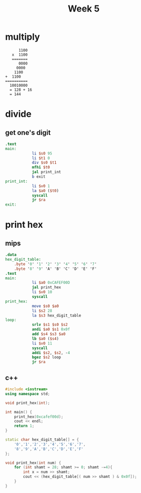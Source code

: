 #+title: Week 5
* multiply
#+begin_src
         1100
      x  1100
      =======
         0000
        0000
       1100
   +  1100
   ==========
     10010000
     = 128 + 16
     = 144
#+end_src
* divide
** get one's digit
#+begin_src mips :tangle
.text
main:
            li $s0 95
            li $t1 0
            div $s0 $t1
            mfhi $t0
            jal print_int
            b exit
print_int:
            li $v0 1
            la $a0 ($t0)
            syscall
            jr $ra
exit:
#+end_src

#+RESULTS:
: 0
* print hex
** mips
#+begin_src mips :tangle
.data
hex_digit_table:
    .byte '0' '1' '2' '3' '4' '5' '6' '7'
    .byte '8' '9' 'A' 'B' 'C' 'D' 'E' 'F'
.text
main:
            li $a0 0xCAFEF00D
            jal print_hex
            li $v0 10
            syscall
print_hex:
            move $s0 $a0
            li $s2 28
            la $s3 hex_digit_table
loop:
            srlv $s1 $s0 $s2
            andi $a0 $s1 0x0f
            add $s4 $s3 $a0
            lb $a0 ($s4)
            li $v0 11
            syscall
            addi $s2, $s2, -4
            bgez $s2 loop
            jr $ra
#+end_src

#+RESULTS:
: CAFEF00D
** c++
#+begin_src cpp
#include <iostream>
using namespace std;

void print_hex(int);

int main() {
    print_hex(0xcafef00d);
    cout << endl;
    return 1;
}

static char hex_digit_table[] = {
    '0','1','2','3','4','5','6','7',
    '8','9','A','B','C','D','E','F'
};

void print_hex(int num) {
    for (int shamt = 28; shamt >= 0; shamt -=4){
        int x = num >> shamt;
        cout << (hex_digit_table[( num >> shamt ) & 0x0f]);
    }
}

#+end_src

#+RESULTS:
: CAFEF00D
